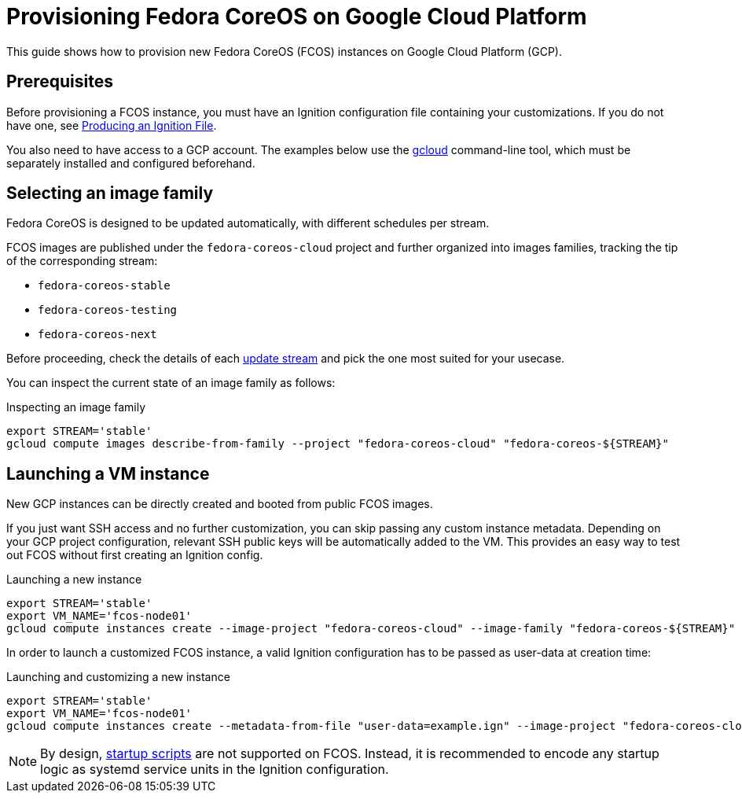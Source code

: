 = Provisioning Fedora CoreOS on Google Cloud Platform

This guide shows how to provision new Fedora CoreOS (FCOS) instances on Google Cloud Platform (GCP).

== Prerequisites

Before provisioning a FCOS instance, you must have an Ignition configuration file containing your customizations. If you do not have one, see xref:producing-ign.adoc[Producing an Ignition File].

You also need to have access to a GCP account. The examples below use the https://cloud.google.com/sdk/gcloud[gcloud] command-line tool, which must be separately installed and configured beforehand.

== Selecting an image family

Fedora CoreOS is designed to be updated automatically, with different schedules per stream.

FCOS images are published under the `fedora-coreos-cloud` project and further organized into images families, tracking the tip of the corresponding stream:

 * `fedora-coreos-stable`
 * `fedora-coreos-testing`
 * `fedora-coreos-next`

Before proceeding, check the details of each xref:update-streams[update stream] and pick the one most suited for your usecase.

You can inspect the current state of an image family as follows:

.Inspecting an image family
[source, bash]
----
export STREAM='stable'
gcloud compute images describe-from-family --project "fedora-coreos-cloud" "fedora-coreos-${STREAM}"
----

== Launching a VM instance

New GCP instances can be directly created and booted from public FCOS images.

If you just want SSH access and no further customization, you can skip passing any custom instance metadata. Depending on your GCP project configuration, relevant SSH public keys will be automatically added to the VM. This provides an easy way to test out FCOS without first creating an Ignition config.

.Launching a new instance
[source, bash]
----
export STREAM='stable'
export VM_NAME='fcos-node01'
gcloud compute instances create --image-project "fedora-coreos-cloud" --image-family "fedora-coreos-${STREAM}" "${VM_NAME}"
----

In order to launch a customized FCOS instance, a valid Ignition configuration has to be passed as user-data at creation time:

.Launching and customizing a new instance
[source, bash]
----
export STREAM='stable'
export VM_NAME='fcos-node01'
gcloud compute instances create --metadata-from-file "user-data=example.ign" --image-project "fedora-coreos-cloud" --image-family "fedora-coreos-${STREAM}" "${VM_NAME}"
----

NOTE: By design, https://cloud.google.com/compute/docs/startupscript[startup scripts] are not supported on FCOS. Instead, it is recommended to encode any startup logic as systemd service units in the Ignition configuration.
